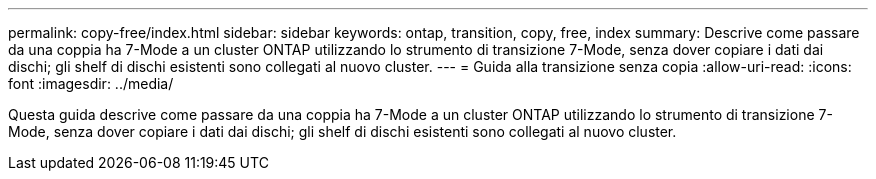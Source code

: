 ---
permalink: copy-free/index.html 
sidebar: sidebar 
keywords: ontap, transition, copy, free, index 
summary: Descrive come passare da una coppia ha 7-Mode a un cluster ONTAP utilizzando lo strumento di transizione 7-Mode, senza dover copiare i dati dai dischi; gli shelf di dischi esistenti sono collegati al nuovo cluster. 
---
= Guida alla transizione senza copia
:allow-uri-read: 
:icons: font
:imagesdir: ../media/


[role="lead"]
Questa guida descrive come passare da una coppia ha 7-Mode a un cluster ONTAP utilizzando lo strumento di transizione 7-Mode, senza dover copiare i dati dai dischi; gli shelf di dischi esistenti sono collegati al nuovo cluster.
